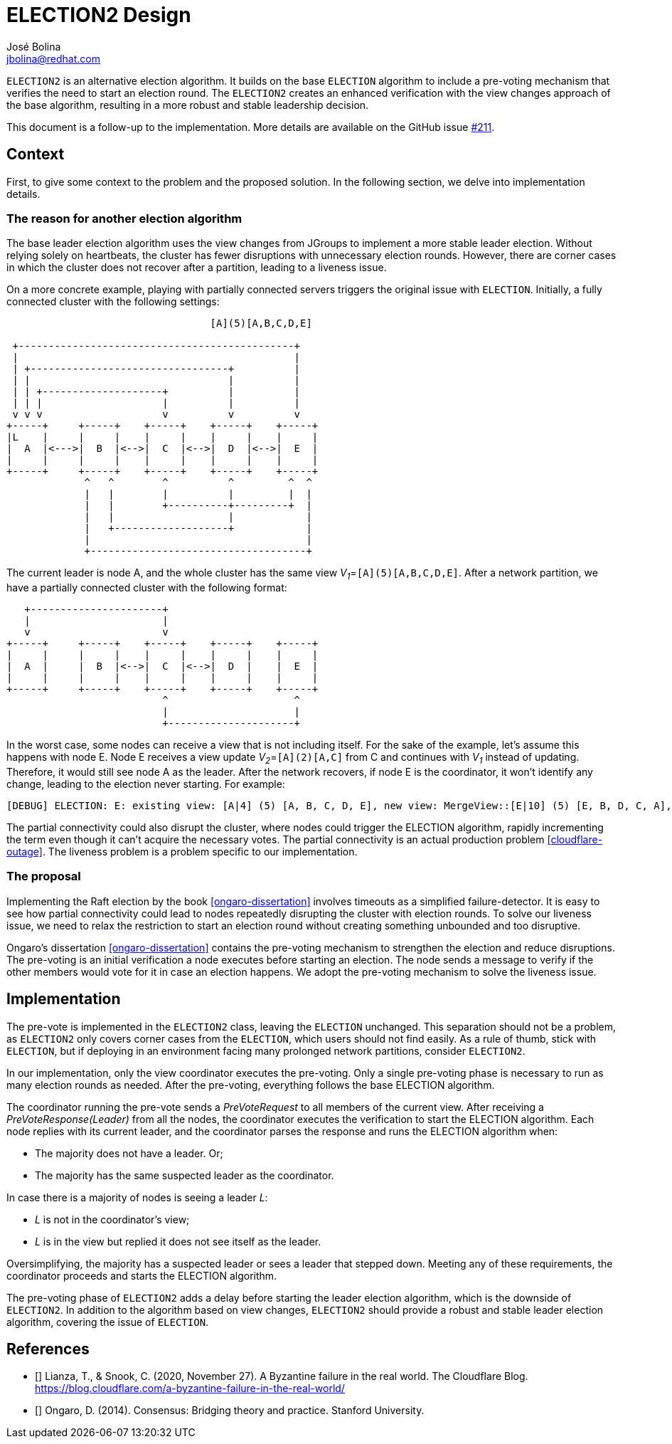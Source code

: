 = ELECTION2 Design
José Bolina <jbolina@redhat.com>
:description: The design of the ELECTION2 algorithm for leader election.
:homepage: http://belaban.github.io/jgroups-raft

`ELECTION2` is an alternative election algorithm.
It builds on the base `ELECTION` algorithm to include a pre-voting mechanism that verifies the need to start an election round.
The `ELECTION2` creates an enhanced verification with the view changes approach of the base algorithm, resulting in a more robust and stable leadership decision.

This document is a follow-up to the implementation.
More details are available on the GitHub issue https://github.com/jgroups-extras/jgroups-raft/issues/211[#211].

== Context

First, to give some context to the problem and the proposed solution.
In the following section, we delve into implementation details.


=== The reason for another election algorithm

The base leader election algorithm uses the view changes from JGroups to implement a more stable leader election.
Without relying solely on heartbeats, the cluster has fewer disruptions with unnecessary election rounds.
However, there are corner cases in which the cluster does not recover after a partition, leading to a liveness issue.

On a more concrete example, playing with partially connected servers triggers the original issue with `ELECTION`.
Initially, a fully connected cluster with the following settings:

[ditaa]
----
                                  [A](5)[A,B,C,D,E]

 +----------------------------------------------+
 |                                              |
 | +---------------------------------+          |
 | |                                 |          |
 | | +--------------------+          |          |
 | | |                    |          |          |
 v v v                    v          v          v
+-----+     +-----+    +-----+    +-----+    +-----+
|L    |     |     |    |     |    |     |    |     |
|  A  |<--->|  B  |<-->|  C  |<-->|  D  |<-->|  E  |
|     |     |     |    |     |    |     |    |     |
+-----+     +-----+    +-----+    +-----+    +-----+
             ^   ^        ^          ^         ^  ^
             |   |        |          |         |  |
             |   |        +----------+---------+  |
             |   |                   |            |
             |   +-------------------+            |
             |                                    |
             +------------------------------------+
----

The current leader is node A, and the whole cluster has the same view __V~1~__=`[A](5)[A,B,C,D,E]`.
After a network partition, we have a partially connected cluster with the following format:

[ditaa]
----
   +----------------------+
   |                      |
   v                      v
+-----+     +-----+    +-----+    +-----+    +-----+
|     |     |     |    |     |    |     |    |     |
|  A  |     |  B  |<-->|  C  |<-->|  D  |    |  E  |
|     |     |     |    |     |    |     |    |     |
+-----+     +-----+    +-----+    +-----+    +-----+
                          ^                     ^
                          |                     |
                          +---------------------+
----

In the worst case, some nodes can receive a view that is not including itself.
For the sake of the example, let's assume this happens with node E.
Node E receives a view update __V~2~__=`[A](2)[A,C]` from C and continues with __V~1~__ instead of updating.
Therefore, it would still see node A as the leader.
After the network recovers, if node E is the coordinator, it won't identify any change, leading to the election never starting.
For example:

----
[DEBUG] ELECTION: E: existing view: [A|4] (5) [A, B, C, D, E], new view: MergeView::[E|10] (5) [E, B, D, C, A], 3 subgroups: [A|8] (3) [A, C, B], [A|9] (2) [A, C], [A|4] (5) [A, B, C, D, E], result: no_change
----

The partial connectivity could also disrupt the cluster, where nodes could trigger the ELECTION algorithm, rapidly incrementing the term even though it can't acquire the necessary votes.
The partial connectivity is an actual production problem <<cloudflare-outage>>.
The liveness problem is a problem specific to our implementation.

=== The proposal

Implementing the Raft election by the book <<ongaro-dissertation>> involves timeouts as a simplified failure-detector.
It is easy to see how partial connectivity could lead to nodes repeatedly disrupting the cluster with election rounds.
To solve our liveness issue, we need to relax the restriction to start an election round without creating something unbounded and too disruptive.

Ongaro's dissertation <<ongaro-dissertation>> contains the pre-voting mechanism to strengthen the election and reduce disruptions.
The pre-voting is an initial verification a node executes before starting an election.
The node sends a message to verify if the other members would vote for it in case an election happens.
We adopt the pre-voting mechanism to solve the liveness issue.

== Implementation

The pre-vote is implemented in the `ELECTION2` class, leaving the `ELECTION` unchanged.
This separation should not be a problem, as `ELECTION2` only covers corner cases from the `ELECTION`, which users should not find easily.
As a rule of thumb, stick with `ELECTION`, but if deploying in an environment facing many prolonged network partitions, consider `ELECTION2`.

In our implementation, only the view coordinator executes the pre-voting.
Only a single pre-voting phase is necessary to run as many election rounds as needed.
After the pre-voting, everything follows the base ELECTION algorithm.

The coordinator running the pre-vote sends a _PreVoteRequest_ to all members of the current view.
After receiving a _PreVoteResponse(Leader)_ from all the nodes, the coordinator executes the verification to start the ELECTION algorithm.
Each node replies with its current leader, and the coordinator parses the response and runs the ELECTION algorithm when:

* The majority does not have a leader. Or;
* The majority has the same suspected leader as the coordinator.

In case there is a majority of nodes is seeing a leader __L__:

* __L__ is not in the coordinator's view;
* __L__ is in the view but replied it does not see itself as the leader.

Oversimplifying, the majority has a suspected leader or sees a leader that stepped down.
Meeting any of these requirements, the coordinator proceeds and starts the ELECTION algorithm.

The pre-voting phase of `ELECTION2` adds a delay before starting the leader election algorithm, which is the downside of `ELECTION2`.
In addition to the algorithm based on view changes, `ELECTION2` should provide a robust and stable leader election algorithm, covering the issue of `ELECTION`.

== References

* [[[cloudflare-outage,1]]] Lianza, T., &amp; Snook, C. (2020, November 27). A Byzantine failure in the real world. The Cloudflare Blog. https://blog.cloudflare.com/a-byzantine-failure-in-the-real-world/
* [[[ongaro-dissertation,2]]] Ongaro, D. (2014). Consensus: Bridging theory and practice. Stanford University.
